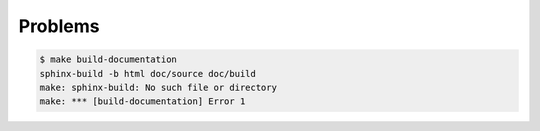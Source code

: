Problems
========

.. code-block:: bash

   $ make build-documentation
   sphinx-build -b html doc/source doc/build
   make: sphinx-build: No such file or directory
   make: *** [build-documentation] Error 1
